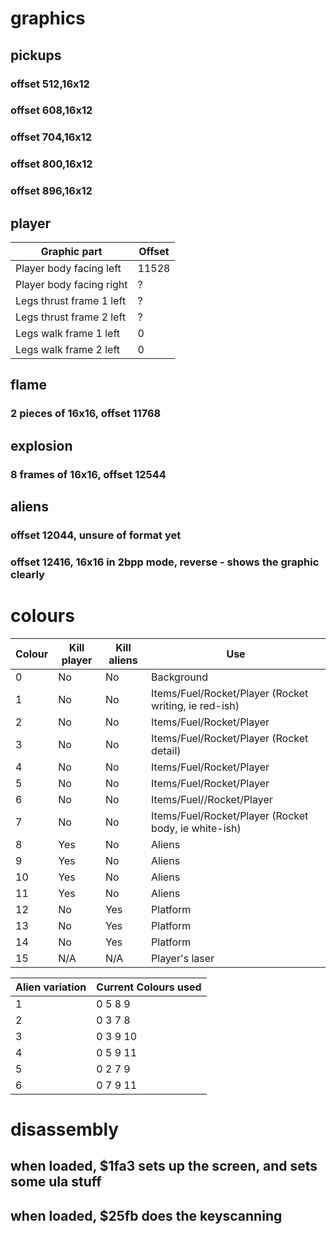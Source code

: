 * graphics
** pickups
*** offset 512,16x12
*** offset 608,16x12
*** offset 704,16x12
*** offset 800,16x12
*** offset 896,16x12
** player
|--------------------------+--------|
| Graphic part             | Offset |
|--------------------------+--------|
| Player body facing left  | 11528  |
| Player body facing right | ?      |
| Legs thrust frame 1 left | ?      |
| Legs thrust frame 2 left | ?      |
| Legs walk frame 1 left   | 0      |
| Legs walk frame 2 left   | 0      |
|--------------------------+--------|
** flame
*** 2 pieces of 16x16, offset 11768
** explosion
*** 8 frames of 16x16, offset 12544
** aliens
*** offset 12044, unsure of format yet
*** offset 12416, 16x16 in 2bpp mode, reverse - shows the graphic clearly
* colours
|--------+-------------+-------------+-------------------------------------------------------|
| Colour | Kill player | Kill aliens | Use                                                   |
|--------+-------------+-------------+-------------------------------------------------------|
|      0 | No          | No          | Background                                            |
|      1 | No          | No          | Items/Fuel/Rocket/Player (Rocket writing, ie red-ish) |
|      2 | No          | No          | Items/Fuel/Rocket/Player                              |
|      3 | No          | No          | Items/Fuel/Rocket/Player (Rocket detail)              |
|      4 | No          | No          | Items/Fuel/Rocket/Player                              |
|      5 | No          | No          | Items/Fuel/Rocket/Player                              |
|      6 | No          | No          | Items/Fuel//Rocket/Player                             |
|      7 | No          | No          | Items/Fuel/Rocket/Player (Rocket body, ie white-ish)  |
|      8 | Yes         | No          | Aliens                                                |
|      9 | Yes         | No          | Aliens                                                |
|     10 | Yes         | No          | Aliens                                                |
|     11 | Yes         | No          | Aliens                                                |
|     12 | No          | Yes         | Platform                                              |
|     13 | No          | Yes         | Platform                                              |
|     14 | No          | Yes         | Platform                                              |
|     15 | N/A         | N/A         | Player's laser                                        |
|--------+-------------+-------------+-------------------------------------------------------|

|-----------------+----------------------|
| Alien variation | Current Colours used |
|-----------------+----------------------|
|               1 | 0 5 8 9              |
|               2 | 0 3 7 8              |
|               3 | 0 3 9 10             |
|               4 | 0 5 9 11             |
|               5 | 0 2 7 9              |
|               6 | 0 7 9 11             |
|-----------------+----------------------|

* disassembly
** when loaded, $1fa3 sets up the screen, and sets some ula stuff
** when loaded, $25fb does the keyscanning
